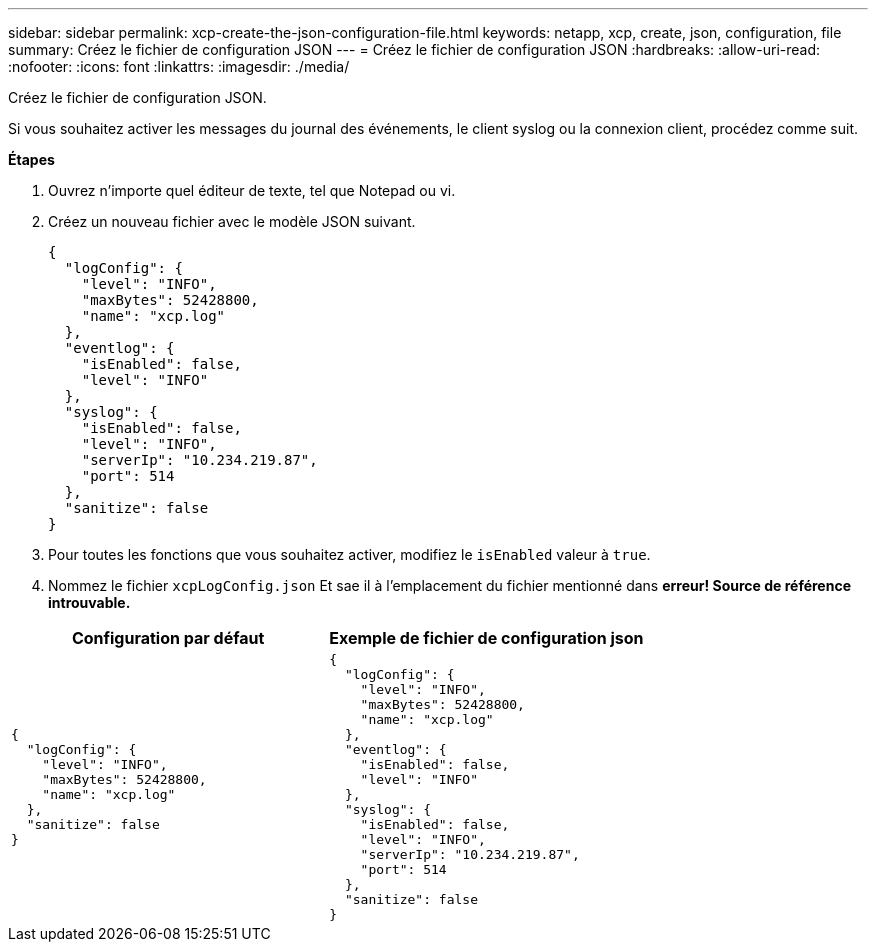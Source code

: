 ---
sidebar: sidebar 
permalink: xcp-create-the-json-configuration-file.html 
keywords: netapp, xcp, create, json, configuration, file 
summary: Créez le fichier de configuration JSON 
---
= Créez le fichier de configuration JSON
:hardbreaks:
:allow-uri-read: 
:nofooter: 
:icons: font
:linkattrs: 
:imagesdir: ./media/


[role="lead"]
Créez le fichier de configuration JSON.

Si vous souhaitez activer les messages du journal des événements, le client syslog ou la connexion client, procédez comme suit.

*Étapes*

. Ouvrez n'importe quel éditeur de texte, tel que Notepad ou vi.
. Créez un nouveau fichier avec le modèle JSON suivant.
+
[listing]
----
{
  "logConfig": {
    "level": "INFO",
    "maxBytes": 52428800,
    "name": "xcp.log"
  },
  "eventlog": {
    "isEnabled": false,
    "level": "INFO"
  },
  "syslog": {
    "isEnabled": false,
    "level": "INFO",
    "serverIp": "10.234.219.87",
    "port": 514
  },
  "sanitize": false
}
----
. Pour toutes les fonctions que vous souhaitez activer, modifiez le `isEnabled` valeur à `true`.
. Nommez le fichier `xcpLogConfig.json` Et sae il à l'emplacement du fichier mentionné dans *erreur! Source de référence introuvable.*


|===
| Configuration par défaut | Exemple de fichier de configuration json 


 a| 
[listing]
----
{
  "logConfig": {
    "level": "INFO",
    "maxBytes": 52428800,
    "name": "xcp.log"
  },
  "sanitize": false
}
---- a| 
[listing]
----
{
  "logConfig": {
    "level": "INFO",
    "maxBytes": 52428800,
    "name": "xcp.log"
  },
  "eventlog": {
    "isEnabled": false,
    "level": "INFO"
  },
  "syslog": {
    "isEnabled": false,
    "level": "INFO",
    "serverIp": "10.234.219.87",
    "port": 514
  },
  "sanitize": false
}
----
|===